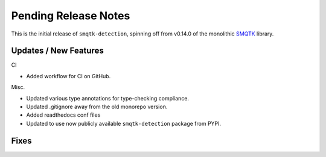 Pending Release Notes
=====================
This is the initial release of ``smqtk-detection``, spinning off from
v0.14.0 of the monolithic `SMQTK`_ library.

.. _smqtk: https://github.com/kitware/smqtk

Updates / New Features
----------------------
CI

* Added workflow for CI on GitHub.

Misc.

* Updated various type annotations for type-checking compliance.

* Updated .gitignore away from the old monorepo version.

* Added readthedocs conf files

* Updated to use now publicly available ``smqtk-detection`` package from PYPI.

Fixes
-----
